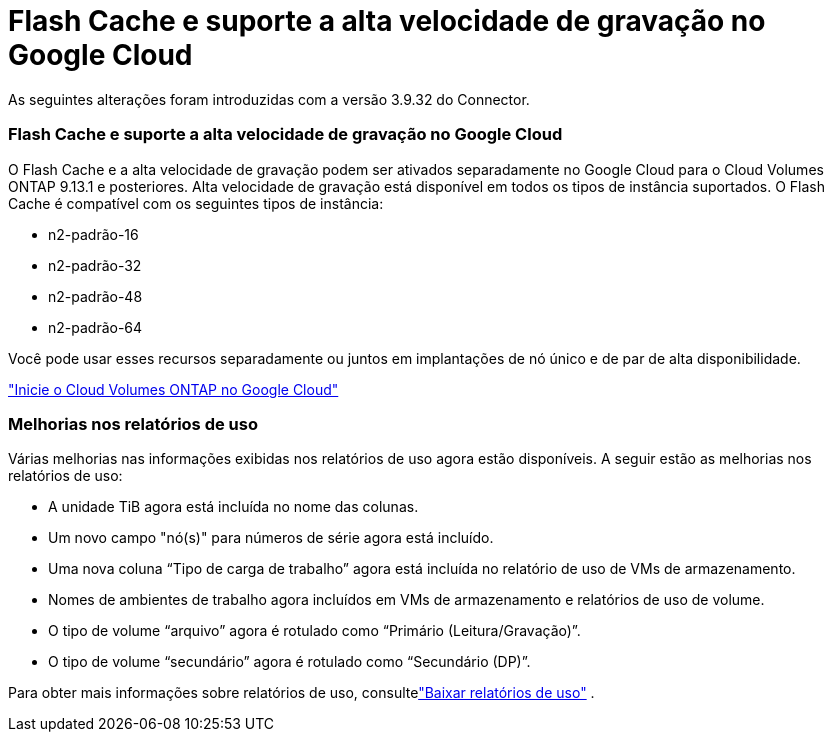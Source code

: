 = Flash Cache e suporte a alta velocidade de gravação no Google Cloud
:allow-uri-read: 


As seguintes alterações foram introduzidas com a versão 3.9.32 do Connector.



=== Flash Cache e suporte a alta velocidade de gravação no Google Cloud

O Flash Cache e a alta velocidade de gravação podem ser ativados separadamente no Google Cloud para o Cloud Volumes ONTAP 9.13.1 e posteriores. Alta velocidade de gravação está disponível em todos os tipos de instância suportados. O Flash Cache é compatível com os seguintes tipos de instância:

* n2-padrão-16
* n2-padrão-32
* n2-padrão-48
* n2-padrão-64


Você pode usar esses recursos separadamente ou juntos em implantações de nó único e de par de alta disponibilidade.

link:https://docs.netapp.com/us-en/bluexp-cloud-volumes-ontap/task-deploying-gcp.html["Inicie o Cloud Volumes ONTAP no Google Cloud"^]



=== Melhorias nos relatórios de uso

Várias melhorias nas informações exibidas nos relatórios de uso agora estão disponíveis. A seguir estão as melhorias nos relatórios de uso:

* A unidade TiB agora está incluída no nome das colunas.
* Um novo campo "nó(s)" para números de série agora está incluído.
* Uma nova coluna “Tipo de carga de trabalho” agora está incluída no relatório de uso de VMs de armazenamento.
* Nomes de ambientes de trabalho agora incluídos em VMs de armazenamento e relatórios de uso de volume.
* O tipo de volume “arquivo” agora é rotulado como “Primário (Leitura/Gravação)”.
* O tipo de volume “secundário” agora é rotulado como “Secundário (DP)”.


Para obter mais informações sobre relatórios de uso, consultelink:https://docs.netapp.com/us-en/bluexp-cloud-volumes-ontap/task-manage-capacity-licenses.html#download-usage-reports["Baixar relatórios de uso"^] .
